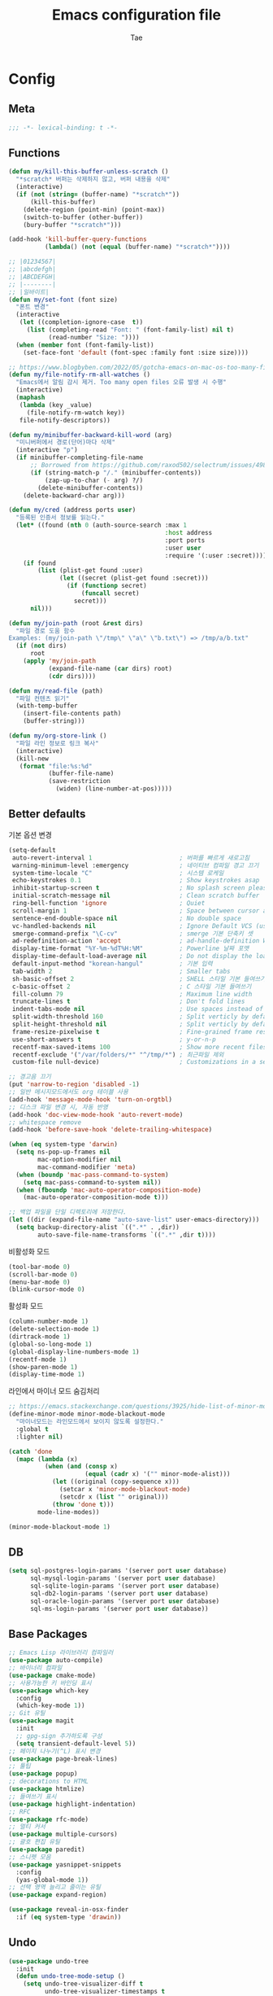 #+TITLE: Emacs configuration file
#+AUTHOR: Tae
#+BABEL: :cache yes
#+PROPERTY: header-args :tangle yes
#+OPTIONS: toc:3 num:nil ^:nil \n:t

* Config
** Meta

#+begin_src emacs-lisp
;;; -*- lexical-binding: t -*-
#+end_src

** Functions

<<sec:defuns>>

#+begin_src emacs-lisp
(defun my/kill-this-buffer-unless-scratch ()
  "*scratch* 버퍼는 삭제하지 않고, 버퍼 내용을 삭제"
  (interactive)
  (if (not (string= (buffer-name) "*scratch*"))
      (kill-this-buffer)
    (delete-region (point-min) (point-max))
    (switch-to-buffer (other-buffer))
    (bury-buffer "*scratch*")))

(add-hook 'kill-buffer-query-functions
          (lambda() (not (equal (buffer-name) "*scratch*"))))

;; |01234567|
;; |abcdefgh|
;; |ABCDEFGH|
;; |--------|
;; |일바이트|
(defun my/set-font (font size)
  "폰트 변경"
  (interactive
   (let ((completion-ignore-case  t))
     (list (completing-read "Font: " (font-family-list) nil t)
           (read-number "Size: "))))
  (when (member font (font-family-list))
    (set-face-font 'default (font-spec :family font :size size))))

;; https://www.blogbyben.com/2022/05/gotcha-emacs-on-mac-os-too-many-files.html
(defun my/file-notify-rm-all-watches ()
  "Emacs에서 알림 감시 제거. Too many open files 오류 발생 시 수행"
  (interactive)
  (maphash
   (lambda (key _value)
     (file-notify-rm-watch key))
   file-notify-descriptors))

(defun my/minibuffer-backward-kill-word (arg)
  "미니버퍼에서 경로(단어)마다 삭제"
  (interactive "p")
  (if minibuffer-completing-file-name
      ;; Borrowed from https://github.com/raxod502/selectrum/issues/498#issuecomment-803283608
      (if (string-match-p "/." (minibuffer-contents))
          (zap-up-to-char (- arg) ?/)
        (delete-minibuffer-contents))
    (delete-backward-char arg)))

(defun my/cred (address ports user)
  "등록된 인증서 정보를 읽는다."
  (let* ((found (nth 0 (auth-source-search :max 1
                                           :host address
                                           :port ports
                                           :user user
                                           :require '(:user :secret)))))
    (if found
        (list (plist-get found :user)
              (let ((secret (plist-get found :secret)))
                (if (functionp secret)
                    (funcall secret)
                  secret)))
      nil)))

(defun my/join-path (root &rest dirs)
  "파일 경로 도움 함수
Examples: (my/join-path \"/tmp\" \"a\" \"b.txt\") => /tmp/a/b.txt"
  (if (not dirs)
      root
    (apply 'my/join-path
           (expand-file-name (car dirs) root)
           (cdr dirs))))

(defun my/read-file (path)
  "파일 컨텐츠 읽기"
  (with-temp-buffer
    (insert-file-contents path)
    (buffer-string)))

(defun my/org-store-link ()
  "파일 라인 정보로 링크 복사"
  (interactive)
  (kill-new
   (format "file:%s:%d"
           (buffer-file-name)
           (save-restriction
             (widen) (line-number-at-pos)))))
#+end_src

** Better defaults

기본 옵션 변경

#+begin_src emacs-lisp
(setq-default
 auto-revert-interval 1                        ; 버퍼를 빠르게 새로고침
 warning-minimum-level :emergency              ; 네이티브 컴파일 경고 끄기
 system-time-locale "C"                        ; 시스템 로케일
 echo-keystrokes 0.1                           ; Show keystrokes asap
 inhibit-startup-screen t                      ; No splash screen please
 initial-scratch-message nil                   ; Clean scratch buffer
 ring-bell-function 'ignore                    ; Quiet
 scroll-margin 1                               ; Space between cursor and top/bottom
 sentence-end-double-space nil                 ; No double space
 vc-handled-backends nil                       ; Ignore Default VCS (use magit)
 smerge-command-prefix "\C-cv"                 ; smerge 기본 단축키 셋
 ad-redefinition-action 'accept                ; ad-handle-definition Warning ignore
 display-time-format "%Y-%m-%dT%H:%M"          ; Powerline 날짜 포맷
 display-time-default-load-average nil         ; Do not display the load average
 default-input-method "korean-hangul"          ; 기본 입력
 tab-width 2                                   ; Smaller tabs
 sh-basic-offset 2                             ; SHELL 스타일 기본 들여쓰기
 c-basic-offset 2                              ; C 스타일 기본 들여쓰기
 fill-column 79                                ; Maximum line width
 truncate-lines t                              ; Don't fold lines
 indent-tabs-mode nil                          ; Use spaces instead of tabs
 split-width-threshold 160                     ; Split verticly by default
 split-height-threshold nil                    ; Split verticly by default
 frame-resize-pixelwise t                      ; Fine-grained frame resize
 use-short-answers t                           ; y-or-n-p
 recentf-max-saved-items 100                   ; Show more recent files
 recentf-exclude '("/var/folders/*" "^/tmp/*") ; 최근파일 제외
 custom-file null-device)                      ; Customizations in a separate file

;; 경고음 끄기
(put 'narrow-to-region 'disabled -1)
;; 일반 메시지모드에서도 org 테이블 사용
(add-hook 'message-mode-hook 'turn-on-orgtbl)
;; 디스크 파일 변경 시, 자동 반영
(add-hook 'doc-view-mode-hook 'auto-revert-mode)
;; whitespace remove
(add-hook 'before-save-hook 'delete-trailing-whitespace)

(when (eq system-type 'darwin)
  (setq ns-pop-up-frames nil
        mac-option-modifier nil
        mac-command-modifier 'meta)
  (when (boundp 'mac-pass-command-to-system)
    (setq mac-pass-command-to-system nil))
  (when (fboundp 'mac-auto-operator-composition-mode)
    (mac-auto-operator-composition-mode t)))

;; 백업 파일을 단일 디렉토리에 저장한다.
(let ((dir (expand-file-name "auto-save-list" user-emacs-directory)))
  (setq backup-directory-alist `((".*" . ,dir))
        auto-save-file-name-transforms `((".*" ,dir t))))
#+end_src

비활성화 모드

#+begin_src emacs-lisp
(tool-bar-mode 0)
(scroll-bar-mode 0)
(menu-bar-mode 0)
(blink-cursor-mode 0)
#+end_src

활성화 모드

#+begin_src emacs-lisp
(column-number-mode 1)
(delete-selection-mode 1)
(dirtrack-mode 1)
(global-so-long-mode 1)
(global-display-line-numbers-mode 1)
(recentf-mode 1)
(show-paren-mode 1)
(display-time-mode 1)
#+end_src

라인에서 마이너 모드 숨김처리

#+begin_src emacs-lisp
;; https://emacs.stackexchange.com/questions/3925/hide-list-of-minor-modes-in-mode-line
(define-minor-mode minor-mode-blackout-mode
  "마이너모드는 라인모드에서 보이지 않도록 설정한다."
  :global t
  :lighter nil)

(catch 'done
  (mapc (lambda (x)
          (when (and (consp x)
                     (equal (cadr x) '("" minor-mode-alist)))
            (let ((original (copy-sequence x)))
              (setcar x 'minor-mode-blackout-mode)
              (setcdr x (list "" original)))
            (throw 'done t)))
        mode-line-modes))

(minor-mode-blackout-mode 1)
#+end_src

** DB

#+begin_src emacs-lisp
(setq sql-postgres-login-params '(server port user database)
      sql-mysql-login-params '(server port user database)
      sql-sqlite-login-params '(server port user database)
      sql-db2-login-params '(server port user database)
      sql-oracle-login-params '(server port user database)
      sql-ms-login-params '(server port user database))
#+end_src

** Base Packages

#+begin_src emacs-lisp
;; Emacs Lisp 라이브러리 컴파일러
(use-package auto-compile)
;; 바이너리 컴파일
(use-package cmake-mode)
;; 사용가능한 키 바인딩 표시
(use-package which-key
  :config
  (which-key-mode 1))
;; Git 유틸
(use-package magit
  :init
  ;; gpg-sign 추가하도록 구성
  (setq transient-default-level 5))
;; 페이지 나누기(^L) 표시 변경
(use-package page-break-lines)
;; 툴팁
(use-package popup)
;; decorations to HTML
(use-package htmlize)
;; 들여쓰기 표시
(use-package highlight-indentation)
;; RFC
(use-package rfc-mode)
;; 멀티 커서
(use-package multiple-cursors)
;; 괄호 편집 유틸
(use-package paredit)
;; 스니펫 모음
(use-package yasnippet-snippets
  :config
  (yas-global-mode 1))
;; 선택 영역 늘리고 줄이는 유틸
(use-package expand-region)

(use-package reveal-in-osx-finder
  :if (eq system-type 'drawin))
#+end_src

** Undo

#+begin_src emacs-lisp
(use-package undo-tree
  :init
  (defun undo-tree-mode-setup ()
    (setq undo-tree-visualizer-diff t
          undo-tree-visualizer-timestamps t
          undo-tree-history-directory-alist '(("." . "~/.emacs.d/undo")))
    (global-undo-tree-mode 1))
  (add-hook 'after-init-hook 'undo-tree-mode-setup))
#+end_src

** Visual

#+begin_src emacs-lisp
;; 현재의 테마를 비활성화하고 로딩하도록 설정한다.
(defadvice load-theme
    (before disable-before-load
            (theme &optional no-confirm no-enable) activate)
  (mapc 'disable-theme custom-enabled-themes))
#+end_src

** Environment

#+begin_src emacs-lisp
(use-package exec-path-from-shell
  :if (memq window-system '(mac ns x pgtk))
  :init
  (defun my-exec-path-from-shell-initialize ()
    (setq exec-path-from-shell-variables '( "PATH"
                                            "TMPDIR"
                                            "GOROOT"
                                            "GOPATH"
                                            "JAVA_HOME"))
    (exec-path-from-shell-initialize))
  (add-hook 'after-init-hook 'my-exec-path-from-shell-initialize))
#+end_src

** Evil

#+begin_src emacs-lisp
(use-package evil
  :init
  (setq evil-want-integration t
        evil-want-keybinding nil
        evil-undo-system 'undo-tree)
  :config
  (evil-mode 1)
  (evil-ex-define-cmd "q" 'kill-this-buffer)
  (evil-ex-define-cmd "quit" 'evil-quit))

(use-package evil-collection
  :after (evil)
  :config
  (evil-collection-init))

(use-package evil-org
  :after (evil org-agenda)
  :init
  (add-hook 'org-mode-hook 'evil-org-mode)
  :config
  (use-package evil-org-agenda
    :straight (:type built-in)
    :config
    (evil-org-agenda-set-keys))
  (evil-org-set-key-theme '(navigation insert textobjects additional calendar)))
#+end_src

** [[https://github.com/bastibe/org-journal][Journal]]

#+begin_src emacs-lisp
(use-package org-journal
  :init
  (setq org-journal-dir "~/org/journal/"
        org-journal-date-format "%A, %Y-%m-%d"
        org-journal-search-result-date-format "%A, %Y-%m-%d"
        org-journal-time-format "<%Y-%m-%d %a %H:%M>"
        org-journal-file-format "%Y/%m/%Y%m%d.org"
        org-journal-file-type 'weekly
        org-journal-file-header "#+TITLE: %Y.%m Journal\n#+OPTIONS: toc:nil ^:nil \n:t"
        org-journal-enable-agenda-integration t)
  :config
  ;; 캘린더 설정
  (custom-set-faces
   '(calendar-today ((t (:background "#CC9393" :underline t))))
   '(org-journal-calendar-entry-face ((t (:foreground "#BDE0F3" :slant italic))))))
#+end_src

** Projectile

#+begin_src emacs-lisp
(use-package projectile
  :init
  (setq projectile-globally-ignored-directories
        '(".git"
          ".vscode"
          ".idea"
          ".svn"
          ".tox"
          ".cache"
          "vendor")))
#+end_src

** Completion

#+begin_src emacs-lisp
(use-package consult
  :init
  (setq register-preview-delay 0.5
        register-preview-function #'consult-register-format)
  ;; (setq xref-show-xrefs-function #'consult-xref
  ;;       xref-show-definitions-function #'consult-xref)
  (advice-add #'register-preview :override #'consult-register-window))

(use-package savehist
  :config
  (savehist-mode 1))

(use-package marginalia
  :config
  (marginalia-mode 1))

;; (use-package embark)
;; (use-package embark-consult
;;   :after (embark consult)
;;   :init
;;   (setq prefix-help-command #'embark-prefix-help-command
;;         embark-indicators
;;         '(embark-highlight-indicator
;;           embark-isearch-highlight-indicator
;;           embark-minimal-indicator)))

(use-package orderless
  :init
  (setq completion-styles '(orderless basic)
        completion-category-defaults nil
        completion-category-overrides '((file (styles partial-completion)))))

(use-package vertico
  :init
  (setq vertico-count-format '("%-5s " . "%2$s")
        vertico-resize nil)
  :config
  (vertico-mode 1))

(use-package consult-projectile
  :after (consult projectile)
  :init
  (defcustom consult-projectile-key-bindings
    '((projectile-find-file        . consult-projectile-find-file)
      (projectile-find-dir         . consult-projectile-find-dir)
      (projectile-switch-to-buffer . consult-projectile-switch-to-buffer)
      (projectile-switch-project   . consult-projectile-switch-project)
      (projectile-grep             . consult-grep)
      (projectile-ripgrep          . consult-ripgrep)
      (" "                         . consult-projectile)
      ("si"                        . consult-git-grep)
      ("Oa"                        . consult-org-agenda))
    "Like counsel-projectile-key-bindings"
    :type '(alist :key-type (choice (function :tag "Projectile command")
                                    key-sequence)
                  :value-type (function :tag "Consult-projectile command"))
    :group 'consult-projectile)

  (define-minor-mode consult-projectile-mode
    ""
    :group 'consult-projectile
    :require 'consult-projectile
    :global t
    (cond
     (consult-projectile-mode
      (projectile-mode)
      (dolist (binding consult-projectile-key-bindings)
        (if (functionp (car binding))
            (define-key projectile-mode-map `[remap ,(car binding)] (cdr binding))
          (define-key projectile-command-map (car binding) (cdr binding)))))
     (t
      (dolist (binding consult-projectile-key-bindings)
        (if (functionp (car binding))
            (define-key projectile-mode-map `[remap ,(car binding)] nil)
          (define-key projectile-command-map (car binding) nil)))
      (projectile-mode -1))))
  :config
  (consult-projectile-mode 1))


(use-package corfu
  :init
  (setq corfu-cycle t
        corfu-auto t
        corfu-count 15
        corfu-auto-delay 0)
  :config
  (global-corfu-mode 1))

(use-package corfu-terminal
  :after (corfu)
  :config
  (unless (display-graphic-p)
    (corfu-terminal-mode +1)))
#+end_src

** Translate

#+begin_src emacs-lisp
(use-package google-translate
  :init
  (defun google-translate--search-tkk ()
    "https://github.com/atykhonov/google-translate/issues/137"
    (list 430675 2721866130))

  (setq google-translate-default-source-language "en"
        google-translate-default-target-language "ko"
        google-translate-output-destination nil)
  :config
  (require 'google-translate-default-ui))
#+end_src

** Treemacs

#+begin_src emacs-lisp
(use-package treemacs
  :init
  ;; https://github.com/Alexander-Miller/treemacs#configuration
  (setq treemacs-read-string-input 'from-minibuffer ; 이맥스 미니버퍼
        treemacs-litter-directories '("/vendor" "/node_modules")
        treemacs-no-png-images t))
(use-package treemacs-evil)
(use-package treemacs-projectile)
#+end_src

** Olivetti

#+begin_src emacs-lisp
(use-package olivetti
  :init
  (setq-default olivetti-body-width 82)
  (add-hook 'olivetti-mode-on-hook (lambda () (display-line-numbers-mode 0)))
  (add-hook 'olivetti-mode-off-hook (lambda () (display-line-numbers-mode 1))))
#+end_src

** Ibuffer

#+begin_src emacs-lisp
(use-package ibuffer
  :init
  (defalias 'list-buffers 'ibuffer)
  (defun ibuffer-mode-setup ()
    (setq ibuffer-expert t
          ibuffer-default-sorting-mode 'major-mode)
    (ibuffer-auto-mode 1))
  (add-hook 'ibuffer-mode-hook 'ibuffer-mode-setup))
#+end_src

** Vterm

#+begin_src emacs-lisp
(use-package vterm
  :if (not (eq system-type 'windows-nt))
  :init
  (setq vterm-always-compile-module t
        vterm-timer-delay 0.01)

  (defadvice vterm (after kill-with-no-query nil activate)
    (set-process-query-on-exit-flag (get-buffer-process ad-return-value) nil))

  (let ((last-vterm ""))
    (defun toggle-vterm ()
      (interactive)
      (cond ((string-match-p "^\\vterm<[1-9][0-9]*>$" (buffer-name))
             (goto-non-vterm-buffer))
            ((get-buffer last-vterm) (switch-to-buffer last-vterm))
            (t (vterm (setq last-vterm "vterm<1>")))))

    (defun switch-vterm (n)
      (let ((buffer-name (format "vterm<%d>" n)))
        (setq last-vterm buffer-name)
        (cond ((get-buffer buffer-name)
               (switch-to-buffer buffer-name))
              (t (vterm buffer-name)
                 (rename-buffer buffer-name)))))

    (defun goto-non-vterm-buffer ()
      (let* ((r "^\\vterm<[1-9][0-9]*>$")
             (vterm-buffer-p (lambda (b) (string-match-p r (buffer-name b))))
             (non-vterms (cl-remove-if vterm-buffer-p (buffer-list))))
        (when non-vterms
          (switch-to-buffer (car non-vterms))))))

  (defun clear-comint ()
    "Runs `comint-truncate-buffer' with the `comint-buffer-maximum-size' set to zero."
    (interactive)
    (let ((comint-buffer-maximum-size 0))
      (comint-truncate-buffer)))

  (add-hook 'vterm-mode-hook (lambda () (display-line-numbers-mode 0))))
#+end_src

** Elfeed

#+begin_src emacs-lisp
(use-package elfeed
  :init
  (setq elfeed-search-filter "@6-month-ago +unread"
        elfeed-show-entry-switch 'switch-to-buffer
        elfeed-search-title-max-width 100)

  :config
  (require 'elfeed-link)

  ;; c.f. https://meliache.de/posts/2021/08/emacs-elfeed-browse-specifically-tagged-feeds-in-eww-automatically/
  (defun my/elfeed-show-eww-if-tag (entry tag)
    "Browse elfeed ENTRY in eww if it is tagged with TAG."
    (when (member tag (elfeed-entry-tags entry))
      (let ((browse-url-browser-function #'eww-browse-url))
        (elfeed-show-visit))))
  (defun my/elfeed-show-eww-if-tag-is-browse (entry)
    "Browse elfeed ENTRY in eww if it has the tag `browse'."
    (my/elfeed-show-eww-if-tag entry 'browse))
  (advice-add #'elfeed-show-entry :after #'my/elfeed-show-eww-if-tag-is-browse)

  ;; From http://pragmaticemacs.com/emacs/star-and-unstar-articles-in-elfeed/
  (defalias 'elfeed-toggle-star
    (elfeed-expose #'elfeed-search-toggle-all 'star))
  (defalias 'elfeed-toggle-trash
    (elfeed-expose #'elfeed-search-toggle-all 'trash))
  (defface elfeed-search-star-title-face
    ;; '((t :foreground "#F77" ))
    '((t :inherit font-lock-constant-face))
    "Marks a starred Elfeed entry.")
  (defface elfeed-search-trash-title-face
    '((t :inherit font-lock-comment-face :strike-through t))
    "Marks a trashed Elfeed entry.")
  (push '(star elfeed-search-star-title-face) elfeed-search-face-alist)
  (push '(trash elfeed-search-trash-title-face) elfeed-search-face-alist)

  ;; From: https://github.com/skeeto/elfeed/issues/11
  (defun my/elfeed-db-purge ()
    "trash 태그를 가진 항목의 DB삭제"
    (interactive)
    (with-elfeed-db-visit (entry _)
      (let ((ref (elfeed-entry-content entry)))
        (when (and (elfeed-ref-p ref) (memq 'trash (elfeed-entry-tags entry)))
          (elfeed-ref-delete ref))))))

(use-package elfeed-org
  :after (elfeed org)
  :init
  (setq rmh-elfeed-org-files (list "~/.emacs.d/elfeed.org"))
  :config
  (elfeed-org))

(use-package elfeed-summary
  :after (elfeed))
#+end_src

** Eglot

#+begin_src emacs-lisp
(use-package eglot
  :init

  ;; eglot-organize-imports is hopefully a temporary stopgap until
  ;; https://github.com/joaotavora/eglot/issues/574 is addressed.
  (defun eglot-organize-imports (mode)
    "Offer to execute the source.organizeImports code action."
    (interactive)
    (when (eq major-mode mode)
      (unless (eglot--server-capable :codeActionProvider)
        (eglot--error "Server can't execute code actions!"))
      (let* ((server (eglot--current-server-or-lose))
             (actions (jsonrpc-request
                       server
                       :textDocument/codeAction
                       (list :textDocument (eglot--TextDocumentIdentifier))))
             (action (cl-find-if
                      (jsonrpc-lambda (&key kind &allow-other-keys)
                        (string-equal kind "source.organizeImports"))
                      actions)))
        (when action
          (eglot--dcase action
            (((Command) command arguments)
             (eglot-execute-command server (intern command) arguments))
            (((CodeAction) edit command)
             (when edit (eglot--apply-workspace-edit edit))
             (when command
               (eglot--dbind ((Command) command arguments) command
                 (eglot-execute-command server (intern command) arguments)))))))))

  (setq-default eglot-workspace-configuration
                '((:gopls .
                          ((staticcheck . t)
                           (matcher . "CaseSensitive"))))))

(use-package consult-eglot
  :after (eglot consult))
#+end_src

** Lisp

#+begin_src emacs-lisp
(dolist (mode '(ielm-mode
                lisp-mode
                emacs-lisp-mode
                lisp-interaction-mode
                scheme-mode))
  (add-hook (intern (concat (symbol-name mode) "-hook")) 'paredit-mode))
#+end_src

** Go

#+begin_src emacs-lisp
(use-package go-mode
  :after (eglot)
  :init
  (defun go-mode-setup()
    (setq tab-width 2
          compile-command "go test -v .")

    (hs-minor-mode t)

    ;; (add-hook 'before-save-hook #'lsp-format-buffer)
    ;; (add-hook 'before-save-hook #'lsp-organize-imports)
    ;; (add-hook 'before-save-hook 'gofmt-before-save)

    (local-set-key (kbd "C-c C-c") 'compile))
  ;; (add-hook 'go-mode-hook 'lsp-deferred)
  (add-hook 'go-mode-hook 'go-mode-setup))

(use-package go-tag)
(use-package ob-go)

(with-eval-after-load 'eglot
  (require 'project)
  (defun project-find-go-module (dir)
    (when-let ((root (locate-dominating-file dir "go.mod")))
      (cons 'go-module root)))
  (cl-defmethod project-root ((project (head go-module)))
    (cdr project))
  (add-hook 'project-find-functions 'project-find-go-module)

  (add-hook 'before-save-hook (apply-partially #'eglot-organize-imports 'go-mode))

  (defun eglot-format-buffer-on-save ()
    (add-hook 'before-save-hook 'eglot-format-buffer -10 t))
  (add-hook 'go-mode-hook #'eglot-format-buffer-on-save)
  (add-hook 'go-mode-hook 'eglot-ensure))
#+end_src

** Java

#+begin_src emacs-lisp
(use-package eglot-java
  :init
  ;; (setq lombok-jar-path (expand-file-name "bin/lombok-1.18.jar" user-emacs-directory))
  ;; (add-to-list 'eglot-java-eclipse-jdt-args (concat "-javaagent:" lombok-jar-path))
  :config
  (add-hook 'java-mode-hook 'eglot-java-mode))
#+end_src

** File format

#+begin_src emacs-lisp
(when (image-type-available-p 'svg)
  (require 'svg))

(use-package pdf-tools
  :magic ("%PDF" . pdf-view-mode)
  :config
  (pdf-tools-install :no-query))

(use-package json-mode
  :config
  (setq js-indent-level tab-width)
  (add-hook 'json-mode-hook 'highlight-indentation-mode))

(use-package yaml-mode
  :config
  (add-hook 'yaml-mode-hook 'highlight-indentation-mode))

(use-package plantuml-mode
  :init
  (let ((jar-file "~/.emacs.d/bin/plantuml.jar"))
    (setq plantuml-default-exec-mode 'jar
          plantuml-jar-path jar-file
          org-plantuml-jar-path jar-file)))

(use-package k8s-mode
  :init
  (setq k8s-indent-offset nil
        k8s-site-docs-url "https://kubernetes.io/docs/reference/generated/kubernetes-api/"))

(use-package markdown-mode
  :init
  (setq markdown-command "multimarkdown"))

(use-package adoc-mode)
(use-package js2-mode)
(use-package dockerfile-mode)
(use-package groovy-mode)
(use-package vimrc-mode)
#+end_src

** Org

#+begin_src emacs-lisp
(use-package org
  :init
  (setq org-startup-folded t
        org-adapt-indentation nil
        org-src-fontify-natively t
        org-src-tab-acts-natively t
        org-confirm-babel-evaluate nil
        org-edit-src-content-indentation 0
        org-imenu-depth 3
        org-log-done 'time
        org-babel-go-command "GO111MODULE=off go"
        org-babel-default-header-args:sh `((:noweb . "yes") (:results . "output"))
        org-agenda-window-setup 'current-window
        org-agenda-start-with-log-mode '(closed)
        org-agenda-tags-column -120       ; auto bug fix
        org-todo-keywords '((sequence "TODO(t)" "INPROGRESS(i)" "PAUSED(p)" "|"
                                      "REVIEW(r)" "DONE(d)" "CANCELED(c)"))
        org-agenda-files '("~/org/inbox.org"
                           "~/org/gtd.org"
                           "~/org/tickler.org")
        org-refile-targets '(("~/org/gtd.org" :maxlevel . 1)
                             ("~/org/someday.org" :level . 1)
                             ("~/org/tickler.org" :maxlevel . 2))
        org-capture-templates '(("t" "TODO [inbox]" entry (file "~/org/inbox.org") "* TODO %i%?")
                                ("T" "Tickler" entry (file "~/org/tickler.org") "* %i%? \n %U"))
        org-tag-alist '(("crypt" . ?c)
                        ("@home" . ?h)
                        ("@office" . ?o))
        org-html-postamble nil
        org-html-use-infojs 'when-configured
        org-html-head-include-default-style t
        org-html-head "<style>pre {background-color: #3f3f3f;color: #dcdccc;}</style>")

  (org-babel-do-load-languages
   'org-babel-load-languages
   '((python . t)
     (ditaa . t)
     (java . t)
     (go . t)
     (js . t)
     (C . t)
     (shell . t)
     (plantuml . t)))

  (dolist (temp
           '(("sh" . "src sh \n")
             ("u" . "src plantuml :file ?.png :cmdline -charset UTF-8\n")
             ("t" . "src typescript :cmdline -t es6 \n")))
    (add-to-list 'org-structure-template-alist temp))

  :config
  (require 'org-tempo)
  (setcar (nthcdr 2 org-emphasis-regexp-components) " \t\n,")
  (custom-set-variables `(org-emphasis-alist ',org-emphasis-alist)))

(use-package epa-file
  :after (org)
  :straight (:type built-in)
  :autoload epa-file-enable)

(use-package org-crypt
  :after (org)
  :straight (:type built-in)
  :autoload org-crypt-use-before-save-magic
  :init
  (setq epa-file-select-keys nil
        epg-pinentry-mode 'loopback
        auth-sources '((:source "~/.authinfo.gpg"))
        org-crypt-key nil
        org-tags-exclude-from-inheritance (quote ("crypt")))
  ;; 암호 항목에 대한 tangle 내보내기 문제 해결
  (defun my/reveal-and-move-back ()
    (org-reveal)
    (goto-char my/old-point))
  (defun my/org-reveal-after-save-on ()
    (setq my/old-point (point))
    (add-hook 'after-save-hook 'my/reveal-and-move-back))
  (defun my/org-reveal-after-save-off ()
    (remove-hook 'after-save-hook 'my/reveal-and-move-back))

  (add-hook 'org-babel-pre-tangle-hook 'my/org-reveal-after-save-on)
  (add-hook 'org-babel-post-tangle-hook 'my/org-reveal-after-save-off))

(use-package ox-gfm
  :after (org))

(use-package org-tree-slide
  :after (org))
#+end_src

** Mail

- 설치 이후 =cd ~/.emacs.d/straight/repos/mu && sudo make install= 수행

#+begin_src emacs-lisp
(use-package mu4e
  ;; :straight (:type built-in)
  :straight ( :host github
              :repo "djcb/mu"
              :branch "master"
              :files ("build/mu4e/*.el")
              :pre-build (("./autogen.sh") ("make")))
  ;; :custom (mu4e-mu-binary "~/.emacs.d/straight/repos/mu/build/mu/mu")
  :init
  (setq read-mail-command 'mu4e
        mail-user-agent 'mu4e-user-agent
        mu4e-get-mail-command "mbsync -a"
        mu4e-change-filenames-when-moving t
        mu4e-confirm-quit nil
        mu4e-context-policy 'pick-first
        mu4e-completing-read-function 'completing-read
        mu4e-search-full t
        mu4e-search-include-related nil
        mu4e-eldoc-support t
        mu4e-notification-support t
        mu4e-update-interval (* 2 60)
        mu4e-attachment-dir "~/Downloads/"
        mu4e-maildir-shortcuts '(("/Inbox" . ?i))
        mu4e-headers-visible-lines 20
        mu4e-headers-visible-columns 80
        mu4e-headers-visible-lines 10
        mu4e-headers-date-format "%Y-%m-%dT%H:%M"
        mu4e-headers-fields '((:human-date . 16)
                              (:flags      . 5)
                              (:from       . 22)
                              (:subject    . nil))))

(use-package smtpmail
  :init
  (setq message-citation-line-format "%N @ %Y-%m-%dT%H:%M :\n"
        message-citation-line-function 'message-insert-formatted-citation-line
        message-send-mail-function 'smtpmail-send-it
        message-kill-buffer-on-exit t)

  (setq starttls-use-gnutls t
        smtpmail-starttls-credentials '(("smtp.gmail.com" 587 nil nil))
        smtpmail-default-smtp-server "smtp.gmail.com"
        smtpmail-smtp-server "smtp.gmail.com"
        smtpmail-smtp-service 587))

;; Org export HTML 메일 발송
(use-package org-mime
  :init
  (add-hook 'org-mime-html-hook
            (lambda ()
              (org-mime-change-element-style
               ;; zenburn => background-color: #3f3f3f;color: #dcdccc;
               "pre" "border: 1px solid #eee;"))))
#+end_src

* Binding

[[https://stackoverflow.com/questions/683425/globally-override-key-binding-in-emacs][설정 파일 끝에 유지]]

#+begin_src emacs-lisp
(defvar my-key-map (make-keymap)
  "A keymap for custom bindings.")

(define-minor-mode my-key-mode
  "A mode that activates my-key."
  :init-value t
  :keymap my-key-map
  :lighter " my-key")

(my-key-mode t)
#+end_src

** Bindings for Evaluate

#+begin_src emacs-lisp
(define-key emacs-lisp-mode-map (kbd "C-c C-c") 'eval-defun)
(define-key lisp-interaction-mode-map (kbd "C-c C-c") 'eval-defun)
#+end_src

** Bindings for [[https://github.com/bbatsov/projectile][Projectile]]

#+begin_src emacs-lisp
(define-key projectile-mode-map (kbd "C-c p") 'projectile-command-map)
#+end_src

** Bindings for Eglot

#+begin_src emacs-lisp
(define-key eglot-mode-map (kbd "C-c l g d") 'xref-find-definitions)
(define-key eglot-mode-map (kbd "C-c l g i") 'eglot-find-implementation)
(define-key eglot-mode-map (kbd "C-c l g r") 'xref-find-references)
(define-key eglot-mode-map (kbd "C-c l r") 'eglot-rename)
(define-key eglot-mode-map (kbd "C-c l o") 'eglot-code-action-organize-imports)
(define-key eglot-mode-map (kbd "C-c l h") 'eldoc)

(evil-collection-define-key 'normal 'eglot-mode-map "gr" 'xref-find-references)
#+end_src

** Bindings for Completion

#+begin_src emacs-lisp
(define-key my-key-map (kbd "C-s") 'consult-line)
(define-key my-key-map (kbd "M-y") 'consult-yank-pop)
(define-key my-key-map (kbd "C-x b") 'consult-buffer)
(define-key my-key-map (kbd "C-c b") 'consult-bookmark)
(define-key my-key-map (kbd "C-c i") 'consult-imenu)
(define-key my-key-map (kbd "C-c r") 'consult-recent-file)
(define-key my-key-map (kbd "C-h M") 'consult-minor-mode-menu)
(define-key minibuffer-local-map (kbd "C-l") 'my/minibuffer-backward-kill-word)

(define-key corfu-map (kbd "M-d") 'corfu-popupinfo-toggle)
(define-key corfu-map (kbd "M-p") 'corfu-popupinfo-scroll-down)
(define-key corfu-map (kbd "M-n") 'corfu-popupinfo-scroll-up)
#+end_src

** Bindings for [[https://orgmode.org][Org]]

#+begin_src emacs-lisp
(define-key my-key-map (kbd "C-c a") 'org-agenda)
(define-key my-key-map (kbd "C-c c") 'org-capture)
(define-key my-key-map (kbd "C-c t")
  (lambda () (interactive) (org-agenda nil "n")))

(define-key my-key-map (kbd "C-c j") 'org-journal-open-current-journal-file)
(define-key my-key-map (kbd "C-c J") 'org-journal-new-entry)
#+end_src

** Bindings for Base

#+begin_src emacs-lisp
(define-key my-key-map (kbd "C-c e") 'treemacs)
(define-key my-key-map (kbd "C-M-f") 'toggle-frame-fullscreen)
(define-key my-key-map (kbd "C-x k") 'my/kill-this-buffer-unless-scratch)
(define-key my-key-map (kbd "C-c o") 'olivetti-mode)
(define-key my-key-map (kbd "C-c m") 'magit-status)
(define-key my-key-map (kbd "C->") 'er/expand-region)
(define-key my-key-map (kbd "C-<") 'er/contract-region)
(define-key my-key-map (kbd "C-c T") 'google-translate-at-point)

(when (fboundp 'vterm)
  (dolist (n (number-sequence 1 9))
    (define-key my-key-map (kbd (concat "M-" (int-to-string n)))
      (lambda () (interactive) (switch-vterm n))))
  (define-key my-key-map (kbd "M-`")
    (lambda () (interactive) (switch-vterm 10))))

(add-hook 'ielm-mode-hook
          (lambda ()
            (define-key my-key-map (kbd "C-j") 'ielm-return)))
#+end_src
